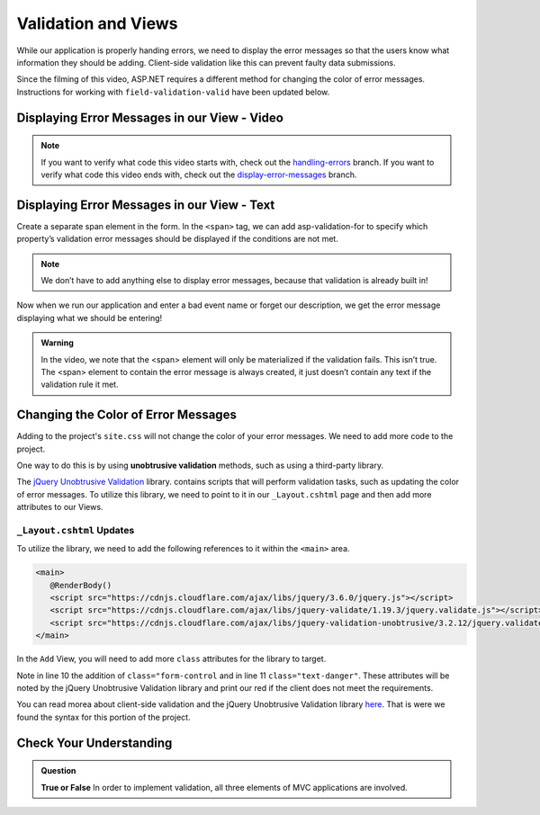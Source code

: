 Validation and Views
====================

While our application is properly handing errors, 
we need to display the error messages so that the users know what 
information they should be adding.  
Client-side validation like this can prevent faulty data submissions.

Since the filming of this video, ASP.NET requires a different method
for changing the color of error messages.  
Instructions for working with ``field-validation-valid`` have been updated below.

Displaying Error Messages in our View - Video
---------------------------------------------

.. youtube::
   :video_id: 3twcm6Smpkg

.. admonition:: Note

   If you want to verify what code this video starts with, check out the `handling-errors <https://github.com/LaunchCodeEducation/CodingEventsDemo/tree/handling-errors>`__ branch.
   If you want to verify what code this video ends with, check out the `display-error-messages <https://github.com/LaunchCodeEducation/CodingEventsDemo/tree/display-error-messages>`__ branch.


Displaying Error Messages in our View - Text
--------------------------------------------

Create a separate span element in the form. 
In the ``<span>`` tag, we can add asp-validation-for to specify which property’s 
validation error messages should be displayed if the conditions are not met.

.. admonition:: Note

   We don’t have to add anything else to display error messages, 
   because that validation is already built in!

Now when we run our application and enter a bad event name or forget our description, 
we get the error message displaying what we should be entering!

.. admonition:: Warning

   In the video, we note that the <span> element will only be materialized if the validation fails. This isn’t true. The <span> element
   to contain the error message is always created, it just doesn’t contain any text if the validation rule it met.


Changing the Color of Error Messages
------------------------------------

Adding to the project's ``site.css`` will not change the color of your error messages.
We need to add more code to the project.

One way to do this is by using **unobtrusive validation** methods, such as using a third-party library.

The `jQuery Unobtrusive Validation <https://github.com/aspnet/jquery-validation-unobtrusive>`_ library.
contains scripts that will perform validation tasks, such as updating the color of error messages.
To utilize this library, we need to point to it in our ``_Layout.cshtml`` page and then 
add more attributes to our Views.

``_Layout.cshtml`` Updates
^^^^^^^^^^^^^^^^^^^^^^^^^^^

To utilize the library, we need to add the following references to it within the 
``<main>`` area.

.. sourcecode:: html

   <main>
      @RenderBody()
      <script src="https://cdnjs.cloudflare.com/ajax/libs/jquery/3.6.0/jquery.js"></script>
      <script src="https://cdnjs.cloudflare.com/ajax/libs/jquery-validate/1.19.3/jquery.validate.js"></script>
      <script src="https://cdnjs.cloudflare.com/ajax/libs/jquery-validation-unobtrusive/3.2.12/jquery.validate.unobtrusive.js"></script>
   </main>


In the ``Add`` View, you will need to add more ``class`` attributes for the library to target.

.. sourcecode:: html
   :lineno-start: 8

    <div asp-controller="Events" asp-action="Add" class="form-group">
        <label asp-for="Name"></label>
        <input asp-for="Name" class="form-control"/>
        <span asp-validation-for="Name" class="text-danger"></span>
    </div>

Note in line 10 the addition of ``class="form-control`` and in line 11 ``class="text-danger"``.
These attributes will be noted by the jQuery Unobtrusive Validation library and print our red
if the client does not meet the requirements.

You can read morea about client-side validation 
and the jQuery Unobtrusive Validation library `here <https://learn.microsoft.com/en-us/aspnet/core/mvc/models/validation?view=aspnetcore-6.0#client-side-validation>`_.
That is were we found the syntax for this portion of the project.

Check Your Understanding
------------------------

.. admonition:: Question

   **True or False** In order to implement validation, all three elements of MVC applications are involved.

.. ans: true!
